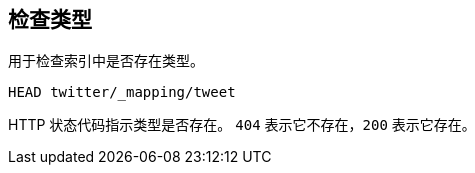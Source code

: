 [[indices-types-exists]]
== 检查类型

用于检查索引中是否存在类型。

[source,js]
--------------------------------------------------
HEAD twitter/_mapping/tweet
--------------------------------------------------
// CONSOLE
// TEST[setup:twitter]

HTTP 状态代码指示类型是否存在。 `404` 表示它不存在，`200` 表示它存在。
